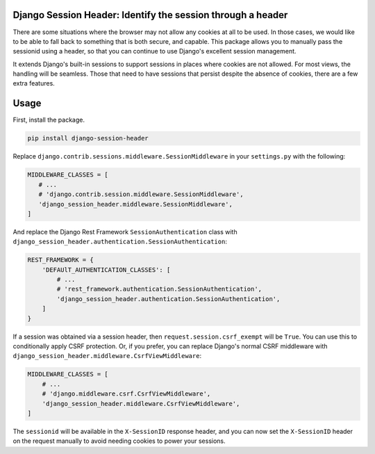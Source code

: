 Django Session Header: Identify the session through a header
============================================================

There are some situations where the browser
may not allow any cookies at all to be used.
In those cases, we would like to be able to fall back
to something that is both secure, and capable.
This package allows you to manually pass the
sessionid using a header, so that you can continue
to use Django's excellent session management.

It extends Django's built-in sessions to support
sessions in places where cookies are not allowed.
For most views, the handling will be seamless.
Those that need to have sessions that persist despite the
absence of cookies, there are a few extra features.


Usage
=====

First, install the package.

.. code-block:: sh

    pip install django-session-header

Replace ``django.contrib.sessions.middleware.SessionMiddleware``
in your ``settings.py`` with the following:

.. code-block:: python

    MIDDLEWARE_CLASSES = [
       # ...
       # 'django.contrib.session.middleware.SessionMiddleware',
       'django_session_header.middleware.SessionMiddleware',
    ]

And replace the Django Rest Framework ``SessionAuthentication``
class with ``django_session_header.authentication.SessionAuthentication``:

.. code-block:: python

    REST_FRAMEWORK = {
        'DEFAUlT_AUTHENTICATION_CLASSES': [
            # ...
            # 'rest_framework.authentication.SessionAuthentication',
            'django_session_header.authentication.SessionAuthentication',
        ]
    }

If a session was obtained via a session header,
then ``request.session.csrf_exempt`` will be ``True``.
You can use this to conditionally apply CSRF protection.
Or, if you prefer, you can replace Django's normal CSRF middleware
with ``django_session_header.middleware.CsrfViewMiddleware``:

.. code-block:: python

    MIDDLEWARE_CLASSES = [
        # ...
        # 'django.middleware.csrf.CsrfViewMiddleware',
        'django_session_header.middleware.CsrfViewMiddleware',
    ]

The ``sessionid`` will be available in the ``X-SessionID`` response header,
and you can now set the ``X-SessionID`` header on the request manually
to avoid needing cookies to power your sessions.
